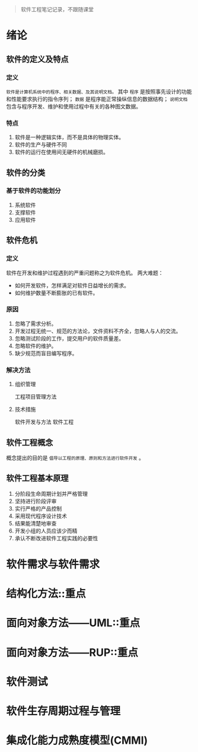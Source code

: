 #+begin_quote
软件工程笔记记录，不跟随课堂
#+end_quote
* 绪论
** 软件的定义及特点
*** 定义
    ~软件是计算机系统中的程序、相关数据、及其说明文档。~ 其中 ~程序~ 是按照事先设计的功能和性能要求执行的指令序列； ~数据~ 是程序能正常操纵信息的数据结构； ~说明文档~ 包含与程序开发、维护和使用过程中有关的各种图文数据。
*** 特点
    1. 软件是一种逻辑实体，而不是具体的物理实体。
    2. 软件的生产与硬件不同
    3. 软件的运行在使用间无硬件的机械磨损。
** 软件的分类
*** 基于软件的功能划分
    1. 系统软件
    2. 支撑软件
    3. 应用软件
** 软件危机
*** 定义
    软件在开发和维护过程遇到的严重问题称之为软件危机。
    两大难题：
    * 如何开发软件，怎样满足对软件日益增长的需求。
    * 如何维护数量不断膨胀的已有软件。
*** 原因
    1. 忽略了需求分析。
    2. 开发过程无统一、规范的方法论，文件资料不齐全，忽略人与人的交流。
    3. 忽略测试阶段的工作，提交用户的软件质量差。
    4. 忽略软件的维护。
    5. 缺少规范而盲目编写程序。
*** 解决方法
**** 组织管理
     工程项目管理方法
**** 技术措施
     软件开发与方法
     软件工程
** 软件工程概念
   概念提出的目的是 ~倡导以工程的原理、原则和方法进行软件开发~ 。
** 软件工程基本原理
   1. 分阶段生命周期计划并严格管理
   2. 坚持进行阶段评审
   3. 实行严格的产品控制
   4. 采用现代程序设计技术
   5. 结果能清楚地审查
   6. 开发小组的人员应该少而精
   7. 承认不断改进软件工程实践的必要性
* 软件需求与软件需求
* 结构化方法::重点
* 面向对象方法——UML::重点
* 面向对象方法——RUP::重点
* 软件测试
* 软件生存周期过程与管理
* 集成化能力成熟度模型(CMMI)
